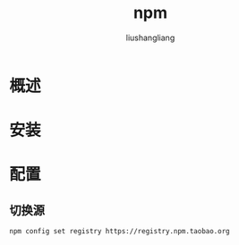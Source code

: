 # -*- coding:utf-8-*-
#+TITLE: npm
#+AUTHOR: liushangliang
#+EMAIL: phenix3443+github@gmail.com

* 概述

* 安装

* 配置
** 切换源
   #+BEGIN_SRC sh
npm config set registry https://registry.npm.taobao.org
   #+END_SRC
